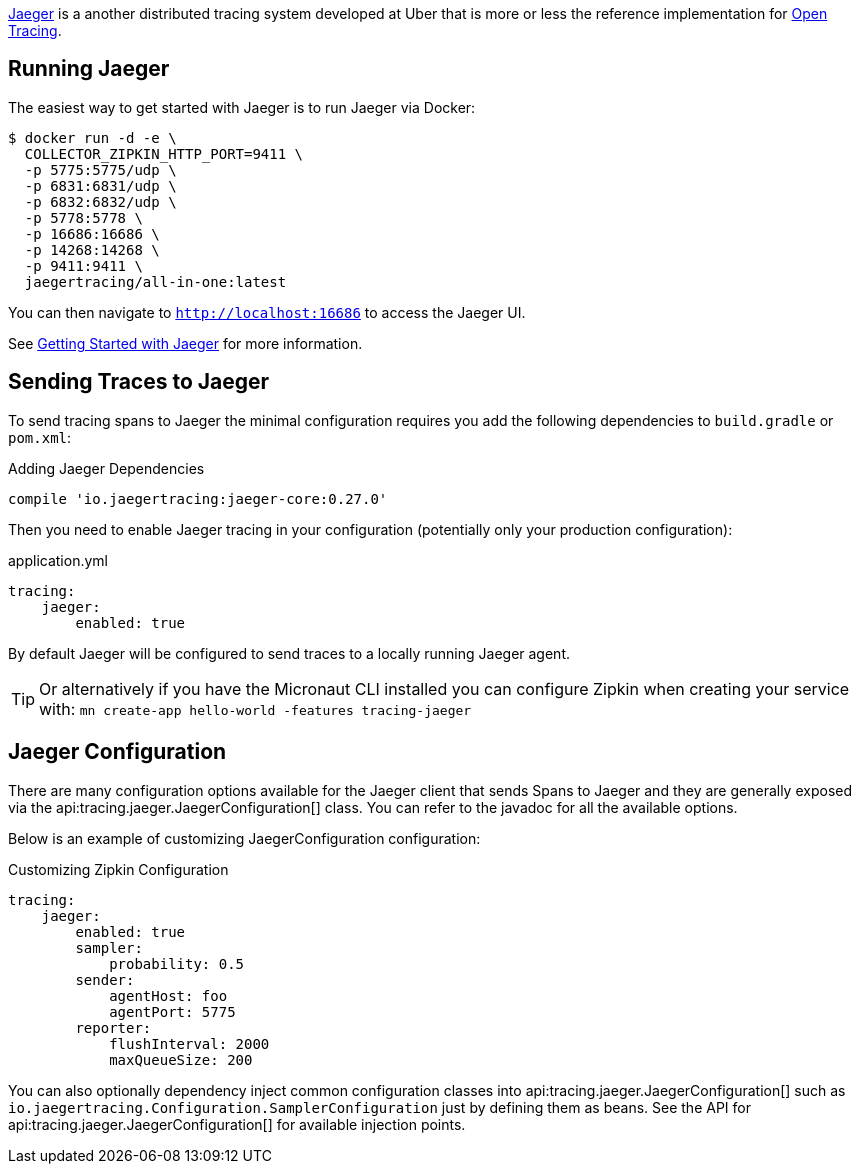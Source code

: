 https://www.jaegertracing.io[Jaeger] is a another distributed tracing system developed at Uber that is more or less the reference implementation for http://opentracing.io[Open Tracing].

== Running Jaeger

The easiest way to get started with Jaeger is to run Jaeger via Docker:

[source,bash]
----
$ docker run -d -e \
  COLLECTOR_ZIPKIN_HTTP_PORT=9411 \
  -p 5775:5775/udp \
  -p 6831:6831/udp \
  -p 6832:6832/udp \
  -p 5778:5778 \
  -p 16686:16686 \
  -p 14268:14268 \
  -p 9411:9411 \
  jaegertracing/all-in-one:latest
----

You can then navigate to `http://localhost:16686` to access the Jaeger UI.

See https://www.jaegertracing.io/docs/getting-started/[Getting Started with Jaeger] for more information.

== Sending Traces to Jaeger

To send tracing spans to Jaeger the minimal configuration requires you add the following dependencies to `build.gradle` or `pom.xml`:

.Adding Jaeger Dependencies
[source,groovy]
----
compile 'io.jaegertracing:jaeger-core:0.27.0'
----

Then you need to enable Jaeger tracing in your configuration (potentially only your production configuration):

.application.yml
[source,yaml]
----
tracing:
    jaeger:
        enabled: true
----

By default Jaeger will be configured to send traces to a locally running Jaeger agent.

TIP: Or alternatively if you have the Micronaut CLI installed you can configure Zipkin when creating your service with: `mn create-app hello-world -features tracing-jaeger`


== Jaeger Configuration

There are many configuration options available for the Jaeger client that sends Spans to Jaeger and they are generally exposed via the api:tracing.jaeger.JaegerConfiguration[] class. You can refer to the javadoc for all the available options.

Below is an example of customizing JaegerConfiguration configuration:

.Customizing Zipkin Configuration
[source,yaml]
----
tracing:
    jaeger:
        enabled: true
        sampler:
            probability: 0.5
        sender:
            agentHost: foo
            agentPort: 5775
        reporter:
            flushInterval: 2000
            maxQueueSize: 200
----

You can also optionally dependency inject common configuration classes into api:tracing.jaeger.JaegerConfiguration[] such as `io.jaegertracing.Configuration.SamplerConfiguration` just by defining them as beans. See the API for api:tracing.jaeger.JaegerConfiguration[] for available injection points.
